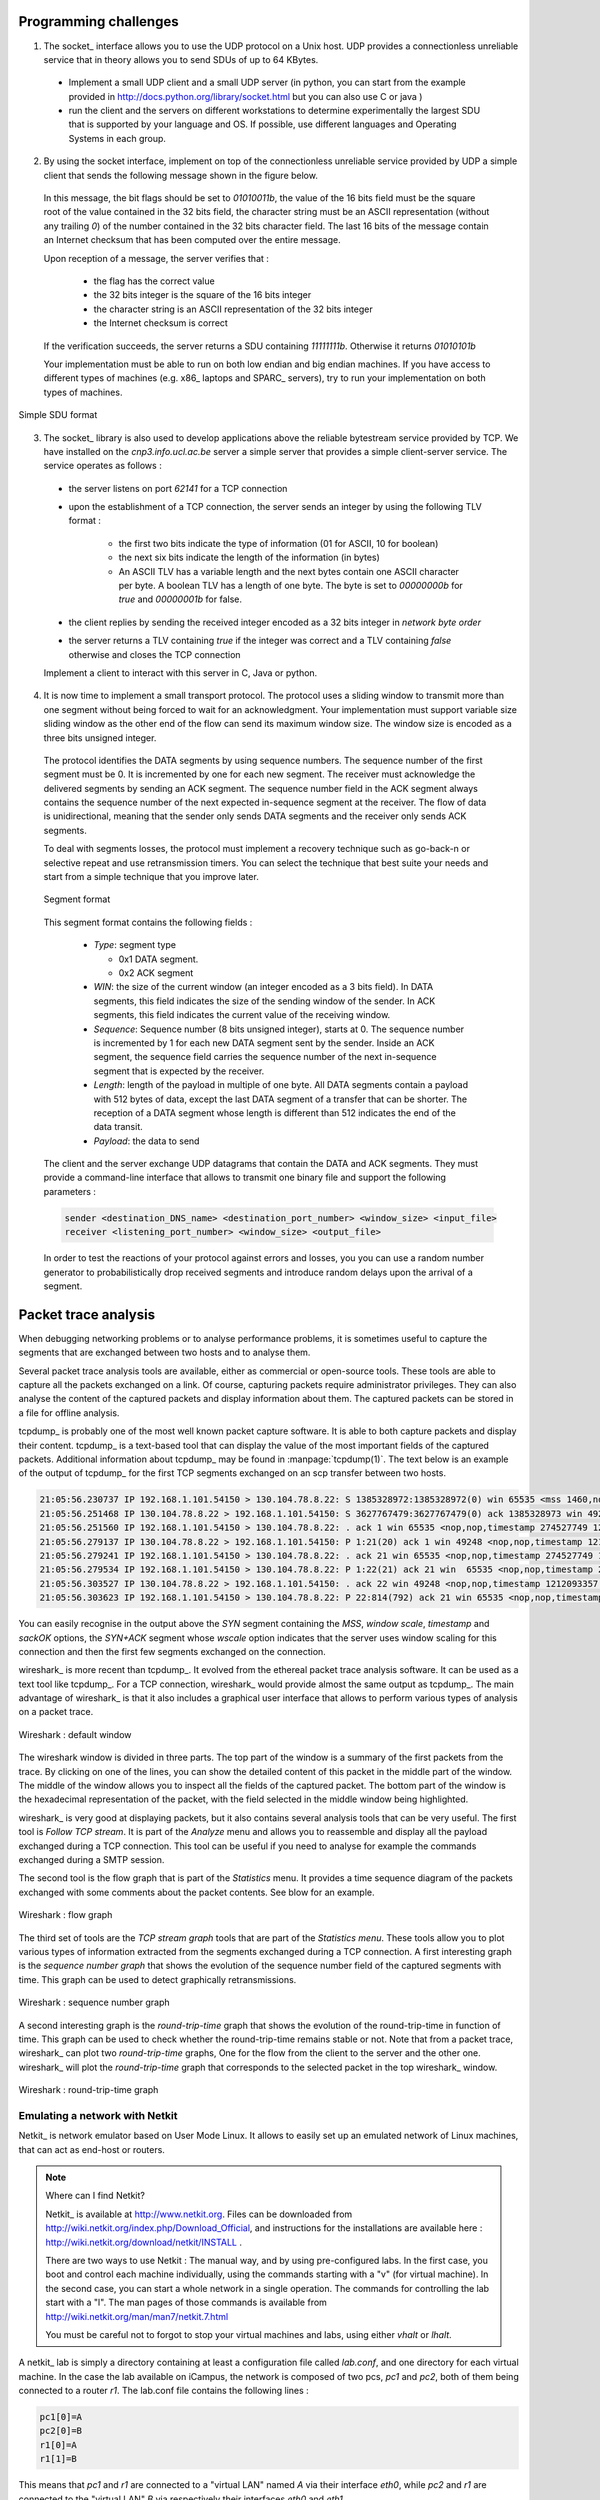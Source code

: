 .. Copyright |copy| 2010 by Olivier Bonaventure
.. This file is licensed under a `creative commons licence <http://creativecommons.org/licenses/by-sa/3.0/>`_

Programming challenges
======================

1. The socket_ interface allows you to use the UDP protocol on a Unix host. UDP provides a connectionless unreliable service that in theory allows you to send SDUs of up to 64 KBytes. 

 - Implement a small UDP client and a small UDP server (in python, you can start from the example provided in http://docs.python.org/library/socket.html but you can also use C or java ) 
 - run the client and the servers on different workstations to determine experimentally the largest SDU that is supported by your language and OS. If possible, use different languages and Operating Systems in each group.

.. socket layer with UDP, what is the largest data that you can send by using C, Java or python, is it 64KBytes or less ?

2. By using the socket interface, implement on top of the connectionless unreliable service provided by UDP a simple client that sends the following message shown in the figure below.

 In this message, the bit flags should be set to `01010011b`, the value of the 16 bits field must be the square root of the value contained in the 32 bits field, the character string must be an ASCII representation (without any trailing `\0`) of the number contained in the 32 bits character field. The last 16 bits of the message contain an Internet checksum that has been computed over the entire message.

 Upon reception of a message, the server verifies that : 

  - the flag has the correct value
  - the 32 bits integer is the square of the 16 bits integer
  - the character string is an ASCII representation of the 32 bits integer
  - the Internet checksum is correct

 If the verification succeeds, the server returns a SDU containing `11111111b`. Otherwise it returns `01010101b`

 Your implementation must be able to run on both low endian and big endian machines. If you have access to different types of machines (e.g. x86_ laptops and SPARC_ servers), try to run your implementation on both types of machines. 

.. To ensure that your implementation is portable, try to Inside each group, implement two different clients and two different servers (both using different languages). The clients and the servers must run on both the Linux workstations and the Sun server (`sirius`). Verify the interoperability of the clients and the servers inside the group. You can use C, Java or python to write these implementations. 

.. figure:: pkt/simple-transport.png
   :align: center

   Simple SDU format 

.. todo:: provide server

3. The socket_ library is also used to develop applications above the reliable bytestream service provided by TCP. We have installed on the `cnp3.info.ucl.ac.be` server a simple server that provides a simple client-server service. The service operates as follows :

 - the server listens on port `62141` for a TCP connection
 - upon the establishment of a TCP connection, the server sends an integer by using the following TLV format :
   
    - the first two bits indicate the type of information (01 for ASCII, 10 for boolean)
    - the next six bits indicate the length of the information (in bytes)
    - An ASCII TLV has a variable length and the next bytes contain one ASCII character per byte. A boolean TLV has a length of one byte. The byte is set to `00000000b` for `true` and `00000001b` for false. 
 - the client replies by sending the received integer encoded as a 32 bits integer in `network byte order`
 - the server returns a TLV containing `true` if the integer was correct and a TLV containing `false` otherwise and closes the TCP connection

 Implement a client to interact with this server in C, Java or python. 

4. It is now time to implement a small transport protocol. The protocol uses a sliding window to transmit more than one segment without being forced to wait for an acknowledgment. Your implementation must support variable size sliding window as the other end of the flow can send its maximum window size. The window size is encoded as a three bits unsigned integer. 

 The protocol identifies the DATA segments by using sequence numbers. The sequence number of the first segment must be 0. It is incremented by one for each new segment. The receiver must acknowledge the delivered segments by sending an ACK segment. The sequence number field in the ACK segment always contains the sequence number of the next expected in-sequence segment at the receiver. The flow of data is unidirectional, meaning that the sender only sends DATA segments and the receiver only sends ACK segments.

 To deal with segments losses, the protocol must implement a recovery technique such as go-back-n or selective repeat and use retransmission timers. You can select the technique that best suite your needs and start from a simple technique that you improve later.

 .. figure:: pkt/ex-transport-header.png
    :align: center

    Segment format

 This segment format contains the following fields :

  - `Type`: segment type

    - 0x1 DATA segment.
    - 0x2 ACK segment

  - `WIN`: the size of the current window (an integer encoded as a 3 bits field). In DATA segments, this field indicates the size of the sending window of the sender. In ACK segments, this field indicates the current value of the receiving window.
  - `Sequence`: Sequence number (8 bits unsigned integer), starts at 0. The sequence number is incremented by 1 for each new DATA segment sent by the sender. Inside an ACK segment, the sequence field carries the sequence number of the next in-sequence segment that is expected by the receiver.
  - `Length`: length of the payload in multiple of one byte. All DATA segments contain a payload with 512 bytes of data, except the last DATA segment of a transfer that can be shorter. The reception of a DATA segment whose length is different than 512 indicates the end of the data transit.
  - `Payload`: the data to send

 The client and the server exchange UDP datagrams that contain the DATA and ACK segments. They must provide a command-line interface that allows to transmit one binary file and support the following parameters :

 .. code-block:: text

    sender <destination_DNS_name> <destination_port_number> <window_size> <input_file>
    receiver <listening_port_number> <window_size> <output_file>


 In order to test the reactions of your protocol against errors and losses, you you can use a random number generator to probabilistically drop received segments and introduce random delays upon the arrival of a segment.


Packet trace analysis
=====================

When debugging networking problems or to analyse performance problems, it is sometimes useful to capture the segments that are exchanged between two hosts and to analyse them.  

Several packet trace analysis tools are available, either as commercial or open-source tools. These tools are able to capture all the packets exchanged on a link. Of course, capturing packets require administrator privileges. They can also analyse the content of the captured packets and display information about them. The captured packets can be stored in a file for offline analysis.

tcpdump_ is probably one of the most well known packet capture software. It is able to both capture packets and display their content. tcpdump_ is a text-based tool that can display the value of the most important fields of the captured packets. Additional information about tcpdump_ may be found in :manpage:`tcpdump(1)`. The text below is an example of the output of tcpdump_ for the first TCP segments exchanged on an scp transfer between two hosts.

.. code-block:: text

 21:05:56.230737 IP 192.168.1.101.54150 > 130.104.78.8.22: S 1385328972:1385328972(0) win 65535 <mss 1460,nop,wscale 3,nop,nop,timestamp 274527749 0,sackOK,eol>
 21:05:56.251468 IP 130.104.78.8.22 > 192.168.1.101.54150: S 3627767479:3627767479(0) ack 1385328973 win 49248 <nop,nop,timestamp 1212093352 274527749,mss 1452,nop,wscale 0,nop,nop,sackOK>
 21:05:56.251560 IP 192.168.1.101.54150 > 130.104.78.8.22: . ack 1 win 65535 <nop,nop,timestamp 274527749 1212093352>
 21:05:56.279137 IP 130.104.78.8.22 > 192.168.1.101.54150: P 1:21(20) ack 1 win 49248 <nop,nop,timestamp 1212093355 274527749>
 21:05:56.279241 IP 192.168.1.101.54150 > 130.104.78.8.22: . ack 21 win 65535 <nop,nop,timestamp 274527749 1212093355>
 21:05:56.279534 IP 192.168.1.101.54150 > 130.104.78.8.22: P 1:22(21) ack 21 win  65535 <nop,nop,timestamp 274527749 1212093355> 
 21:05:56.303527 IP 130.104.78.8.22 > 192.168.1.101.54150: . ack 22 win 49248 <nop,nop,timestamp 1212093357 274527749>
 21:05:56.303623 IP 192.168.1.101.54150 > 130.104.78.8.22: P 22:814(792) ack 21 win 65535 <nop,nop,timestamp 274527749 1212093357>

You can easily recognise in the output above the `SYN` segment containing the `MSS`, `window scale`, `timestamp` and `sackOK` options, the `SYN+ACK` segment whose `wscale` option indicates that the server uses window scaling for this connection and then the first few segments exchanged on the connection.

wireshark_ is more recent than tcpdump_. It evolved from the ethereal packet trace analysis software. It can be used as a text tool like tcpdump_. For a TCP connection, wireshark_ would provide almost the same output as tcpdump_. The main advantage of wireshark_ is that it also includes a graphical user interface that allows to perform various types of analysis on a packet trace.

.. figure:: exercises/fig/wireshark-open.png
   :align: center
   :scale: 50

   Wireshark : default window

The wireshark window is divided in three parts. The top part of the window is a summary of the first packets from the trace. By clicking on one of the lines, you can show the detailed content of this packet in the middle part of the window. The middle of the window allows you to inspect all the fields of the captured packet. The bottom part of the window is the hexadecimal representation of the packet, with the field selected in the middle window being highlighted.

wireshark_ is very good at displaying packets, but it also contains several analysis tools that can be very useful. The first tool is `Follow TCP stream`. It is part of the `Analyze` menu and allows you to reassemble and display all the payload exchanged during a TCP connection. This tool can be useful if you need to analyse for example the commands exchanged during a SMTP session.

The second tool is the flow graph that is part of the `Statistics` menu. It provides a time sequence diagram of the packets exchanged with some comments about the packet contents. See blow for an example.

.. figure:: exercises/fig/wireshark-flowgraph.png
   :align: center
   :scale: 50

   Wireshark : flow graph

The third set of tools are the `TCP stream graph` tools that are part of the `Statistics menu`. These tools allow you to plot various types of information extracted from the segments exchanged during a TCP connection. A first interesting graph is the `sequence number graph` that shows the evolution of the sequence number field of the captured segments with time. This graph can be used to detect graphically retransmissions.

.. figure:: exercises/fig/wireshark-seqgraph.png
   :align: center
   :scale: 50

   Wireshark : sequence number graph

A second interesting graph is the `round-trip-time` graph that shows the evolution of the round-trip-time in function of time. This graph can be used to check whether the round-trip-time remains stable or not. Note that from a packet trace, wireshark_ can plot two `round-trip-time` graphs, One for the flow from the client to the server and the other one. wireshark_ will plot the `round-trip-time` graph that corresponds to the selected packet in the top wireshark_ window. 

.. figure:: exercises/fig/wireshark-rttgraph.png
   :align: center
   :scale: 50

   Wireshark : round-trip-time graph

Emulating a network with Netkit
-------------------------------

Netkit_ is network emulator based on User Mode Linux.  It allows to easily set up an emulated network of Linux machines, that can act as end-host or routers.  


.. note:: Where can I find Netkit?

 Netkit_ is available at http://www.netkit.org.  Files can be downloaded from http://wiki.netkit.org/index.php/Download_Official, and instructions for the installations are available here : http://wiki.netkit.org/download/netkit/INSTALL . 

 There are two ways to use Netkit : The manual way, and by using pre-configured labs.  In the first case, you boot and control each machine individually, using the commands starting with a "v" (for virtual machine).   In the second case, you can start a whole network in a single operation.  The commands for controlling the lab start with a "l".  The man pages of those commands is available from http://wiki.netkit.org/man/man7/netkit.7.html

 You must be careful not to forgot to stop your virtual machines and labs, using either `vhalt` or `lhalt`.  

.. Netkit has already been installed in the student labs, in `/etinfo/applications/netkit` . All you have to do in order to use it is to set the following environment variables :


.. export NETKIT_HOME=/etinfo/applications/netkit
..  export MANPATH=:$NETKIT_HOME/man
.. export PATH=$NETKIT_HOME/bin:$PATH
.. It is usually convenient to put those lines in your shell initialization file.  

A netkit_ lab is simply a directory containing at least a configuration file called `lab.conf`, and one directory for each virtual machine.  In the case the lab available on iCampus, the network is composed of two pcs, `pc1` and `pc2`, both of them being connected to a router `r1`.  The lab.conf file contains the following lines : 

.. code-block:: text

 pc1[0]=A
 pc2[0]=B
 r1[0]=A
 r1[1]=B


This means that `pc1` and `r1` are connected to a "virtual LAN" named `A` via their interface `eth0`, while `pc2` and `r1` are connected to the "virtual LAN" `B` via respectively their interfaces `eth0` and `eth1`.  

The directory of each device is initially empty, but will be used by Netkit_ to store their filesystem. 

The lab directory can contain optional files.  In the lab provided to you, the "pc1.startup" file contains the shell instructions to be executed on startup of the virtual machine.  In this specific case, the script configures the interface `eth0` to allow traffic exchanges between `pc1` and `r1`, as well as the routing table entry to join `pc2`.   

Starting a lab consists thus simply in unpacking the provided archive, going into the lab directory and typing `lstart` to start the network.  

.. note:: File sharing between virtual machines and host

 Virtual machines can access to the directory of the lab they belong to.  This repertory is mounted in their filesystem at the path  `/hostlab`.  

In the netkit lab (:download:`exercises/netkit/netkit_lab_2hosts_1rtr_ipv4.tar.tar.gz`, you can find a simple python_ client/server application that establishes TCP connections. Feel free to re-use this code to perform your analysis.    

.. note:: netkit tools

 As the virtual machines run Linux, standard networking tools such as hping_, tcpdump_, netstat_ etc. are available as usual.  

 Note that capturing network traces can be facilitated by using the `uml_dump` extension available at http://kartoch.msi.unilim.fr/blog/?p=19 .  This extension is already installed in the Netkit installation on the student lab.  In order to capture the traffic exchanged on a given 'virtual LAN', you simply need to issue the command `vdump <LAN name>` on the host. If you want to pipe the trace to wireshark, you can use `vdump A | wireshark -i - -k`

Questions
---------

1. A TCP/IP stack receives a SYN segment with the sequence number set to 1234. What will be the value of the acknowledgement number in the returned SYN+ACK segment ?

2. Is it possible for a TCP/IP stack to return a SYN+ACK segment with the acknowledgement number set to `0` ? If no, explain why. If yes, what was the content of the received SYN segment.

3. Open the tcpdump_ packet trace :download:`exercises/traces/trace.5connections_opening_closing.pcap` and identify the number of different TCP connections that are established and closed. For each connection, explain by which mechanism they are closed. Analyse the initial sequence numbers that are used in the SYN and SYN+ACK segments. How do these initial sequence numbers evolve ? Are they increased every 4 microseconds ?

4. The tcpdump_ packet trace :download:`exercises/traces/trace.5connections.pcap` contains several connection attempts. Can you explain what is happening with these connection attempts ?

5. The tcpdump_ packet trace :download:`exercises/traces/trace.ipv6.google.com.pcap` was collected from a popular website that is accessible by using IPv6. Explain the TCP options that are supported by the client and the server.

6. The tcpdump_ packet trace :download:`exercises/traces/trace.sirius.info.ucl.ac.be.pcap` Was collected on the departmental server. What are the TCP options supported by this server ?

7. A TCP implementation maintains a Transmission Control Block (TCB) for each TCP connection. This TCB is a data structure that contains the complete "`state`"  of each TCP connection. The TCB is described in :rfc:`793`. It contains first the identification of the TCP connection : 

 - `localip` : the IP address of the local host
 - `remoteip` : the IP address of the remote host
 - `remoteport` : the TCP port used for this connection on the remote host
 - `localport` : the TCP port used for this connection on the local host. Note that when a client opens a TCP connection, the local port will often be chosen in the ephemeral port range ( 49152 <= localport <= 65535 ). 
 - `sndnxt` : the sequence number of the next byte in the byte stream (the first byte of a new data segment that you send will use this sequence number)
 - `snduna` : the earliest sequence number that has been sent but has not yet been acknowledged
 - `rcvnxt` : the sequence number of the next byte that your implementation expects to receive from the remote host. For this exercise, you do not need to maintain a receive buffer and your implementation can discard the out-of-sequence segments that it receives
 - `sndwnd` : the current sending window
 - `rcvwnd` : the current window advertised by the receiver

 Using the :download:`exercises/traces/trace.sirius.info.ucl.ac.be.pcap` packet trace, what is the TCB of the connection on host `130.104.78.8` when it sends the third segment of the trace ?

8. The tcpdump_ packet trace :download:`exercises/traces/trace.maps.google.com` was collected by containing a popular web site that provides mapping information. How many TCP connections were used to retrieve the information from this server ?

9. Some network monitoring tools such as ntop_ collect all the TCP segments sent and received by a host or a group of hosts and provide interesting statistics such as the number of TCP connections, the number of bytes exchanged over each TCP connection, ... Assuming that you can capture all the TCP segments sent by a host, propose the pseudo-code of an application that would list all the TCP connections established and accepted by this host and the number of bytes exchanged over each connection. Do you need to count the number of bytes contained inside each segment to report the number of bytes exchanged over each TCP connection ?

10. There are two types of firewalls [#ffirewall]_ : special devices that are placed at the border of campus or enterprise networks and software that runs on endhosts. Software firewalls typically analyse all the packets that are received by a host and decide based on the packet's header and contents whether it can be processed by the host's network stack or must be discarded. System administrators often configure firewalls on laptop or student machines to prevent students from installing servers on their machines. How would you design a simple firewall that blocks all incoming TCP connections but still allows the host to establish TCP connections to any remote server ?

11. Using the netkit_ lab explained above, perform some tests by using :manpage:`hping3(8)`. :manpage:`hping3(8)` is a command line tool that allows anyone (having system administrator privileges) to send special IP packets and TCP segments. :manpage:`hping3(8)` can be used to verify the configuration of firewalls [#ffirewall]_ or diagnose problems. We will use it to test the operation of the Linux TCP stack running inside netkit_.

 a. On the server host, launch :manpage:`tcpdump(1)` with `-vv` as parameter to collect all packets received from the client and display them. Using :manpage:`hping3(8)` on the client host, send a valid SYN segment to one unused port on the server host (e.g. `12345`). What are the contents of the segment returned by the server ?

 b. Perform the same experiment, but now send a SYN segment towards port `7`. This port is the default port for the discard service (see :manpage:`services(5)`) launched by :manpage:`xinetd(8)`). What segment does the server sends in reply ? What happens upon reception of this segment ? Explain your answer. 

12. The Linux TCP/IP stack can be easily configured by using :manpage:`sysctl(8)` to change kernel configuration variables. See http://fasterdata.es.net/TCP-tuning/ip-sysctl-2.6.txt for a recent list of the sysctl variables on the Linux TCP/IP stack. Try to disable the selective acknowledgements and the RFC1323 timestamp and large window options and open a TCP connection on port `7` on the server by using :manpage:telnet`(1)`. Check by using :manpage:`tcpdump(1)` the effect of these kernel variables on the segments sent by the Linux stack in netkit_.

13. Network administrators sometimes need to verify which networking daemons are active on a server. When logged on the server, several tools can be used to verify this. A first solution is to use the :manpage:`netstat(8)` command. This command allows you to extract various statistics from the networking stack on the Linux kernel. For TCP, `netstat` can list all the active TCP connections with the state of their FSM. `netstat` supports the following options that could be useful during this exercises :

  - `-t` requests information about the TCP connections
  - `-n` requests numeric output (by default, `netstat` sends DNS queries to resolve IP addresses in hosts and uses `/etc/services` to convert port number in service names, `-n` is recommended on netkit_ machines)
  - `-e` provides more information about the state of the TCP connections
  - `-o` provides information about the timers
  - `-a` provides information about all TCP connections, not only those in the Established state

 On the netkit_ lab, launch a daemon and start a TCP connection by using :manpage:`telnet(1)` and use :manpage:`netstat(8)` to verify the state of these connections.

 A second solution to determine which network daemons are running on a server is to use a tool like :manpage:`nmap(1)`. :manpage:`nmap(1)` can be run remotely and thus can provide information about a host on which the system administrator cannot login. Use :manpage:`tcpdump(1)` to collect the segments sent by :manpage:`nmap(1)`  running on the client and explain how :manpage:`nmap(1)` operates.

14. Long lived TCP connections are susceptible to the so-called `RST attacks`. Try to find additional information about this attack and explain how a TCP stack could mitigate such attacks.

15. For the exercises below, we have performed measurements in an emulated [#femulation]_ network similar to the one shown below.

 .. figure:: fig/emulated-network-001-c.png
    :align: center

    Emulated network

 The emulated network is composed of three UML machines [#fcongestion]_: a client, a server and a router. The client and the server are connected via the router. The client sends data to the server. The link between the router and the client is controlled by using the `netem <http://www.linuxfoundation.org/en/Net:Netem>`_ Linux kernel module. This module allows us to insert additional delays, reduce the link bandwidth and insert random packet losses. 

 We used `netem <http://www.linuxfoundation.org/en/Net:Netem>`_ to collect several traces : 

  - :download:`exercises/traces/trace0.pcap` 
  - :download:`exercises/traces/trace1.pcap`
  - :download:`exercises/traces/trace2.pcap`
  - :download:`exercises/traces/trace3.pcap`   

.. Note that due to the way `netem <http://www.linuxfoundation.org/en/Net:Netem>`_ has been configured, the delays and the losses are only applied on packets received by `S`, not on packets sent by `S`.

 Using wireshark_ or tcpdump_, carry out the following analyses :

  1. Identify the TCP options that have been used on the TCP connection
  2. Try to find explanations for the evolution of the round-trip-time on each of these TCP connections. For this, you can use the `round-trip-time` graph of wireshark_, but be careful with their estimation as some versions of wireshark_ are buggy
  3. Verify whether the TCP implementation used implemented `delayed acknowledgements`
  4. Inside each packet trace, find :

    a. one segment that has been retransmitted by using `fast retransmit`. Explain this retransmission in details.
    b. one segment that has been retransmitted thanks to the expiration of TCP's retransmission timeout. Explain why this segment could not have been retransmitted by using `fast retransmit`.

  5. wireshark_ contains several two useful graphs : the `round-trip-time` graph and the `time sequence` graph. Explain how you would compute the same graph from such a trace .
  6. When displaying TCP segments, recent versions of wireshark_ contain `expert analysis` heuristics that indicate whether the segment has been retransmitted, whether it is a duplicate ack or whether the retransmission timeout has expired. Explain how you would implement the same heuristics as wireshark_. 
  7. Can you find which file has been exchanged during the transfer ? 

16. You have been hired as an networking expert by a company. In this company, users of a networked application complain that the network is very slow. The developers of the application argue that any delays are caused by packet losses and a buggy network. The network administrator argues that the network works perfectly and that the delays perceived by the users are caused by the applications or the servers where the application is running. To resolve the case and determine whether the problem is due to the network or the server on which the application is running. The network administrator has collected a representative packet trace that you can download from :download:`exercises/traces/trace9.pcap`. By looking at the trace, can you resolve this case and indicate whether the network or the application is the culprit ?




.. rubric:: Footnotes

.. [#ffirewall] A firewall is a software or hardware device that analyses TCP/IP packets and decides, based on a set of rules, to accept or discard the packets received or sent. The rules used by a firewall usually depend on the value of some fields of the packets (e.g. type of transport protocols, ports, ...). We will discuss in more details the operation of firewalls in the network layer chapter. 
.. [#femulation] With an emulated network, it is more difficult to obtain quantitative results than with a real network since all the emulated machines need to share the same CPU and memory. This creates interactions between the different emulated machines that do not happen in the real world. However, since the objective of this exercise is only to allow the students to understand the behaviour of the TCP congestion control mechanism, this is not a severe problem.

.. [#fcongestion] For more information about the TCP congestion control schemes implemented in the Linux kernel, see http://linuxgazette.net/135/pfeiffer.html and http://www.cs.helsinki.fi/research/iwtcp/papers/linuxtcp.pdf or the source code of a recent Linux. A description of some of the sysctl variables that allow to tune the TCP implementation in the Linux kernel may be found in http://fasterdata.es.net/TCP-tuning/linux.html. For this exercise, we have configured the Linux kernel to use the NewReno scheme :rfc:`3782` that is very close to the official standard defined in :rfc:`5681`


.. todo::  sctp ? http://wiki.wireshark.org/SampleCaptures?action=AttachFile&do=get&target=sctp-www.cap


